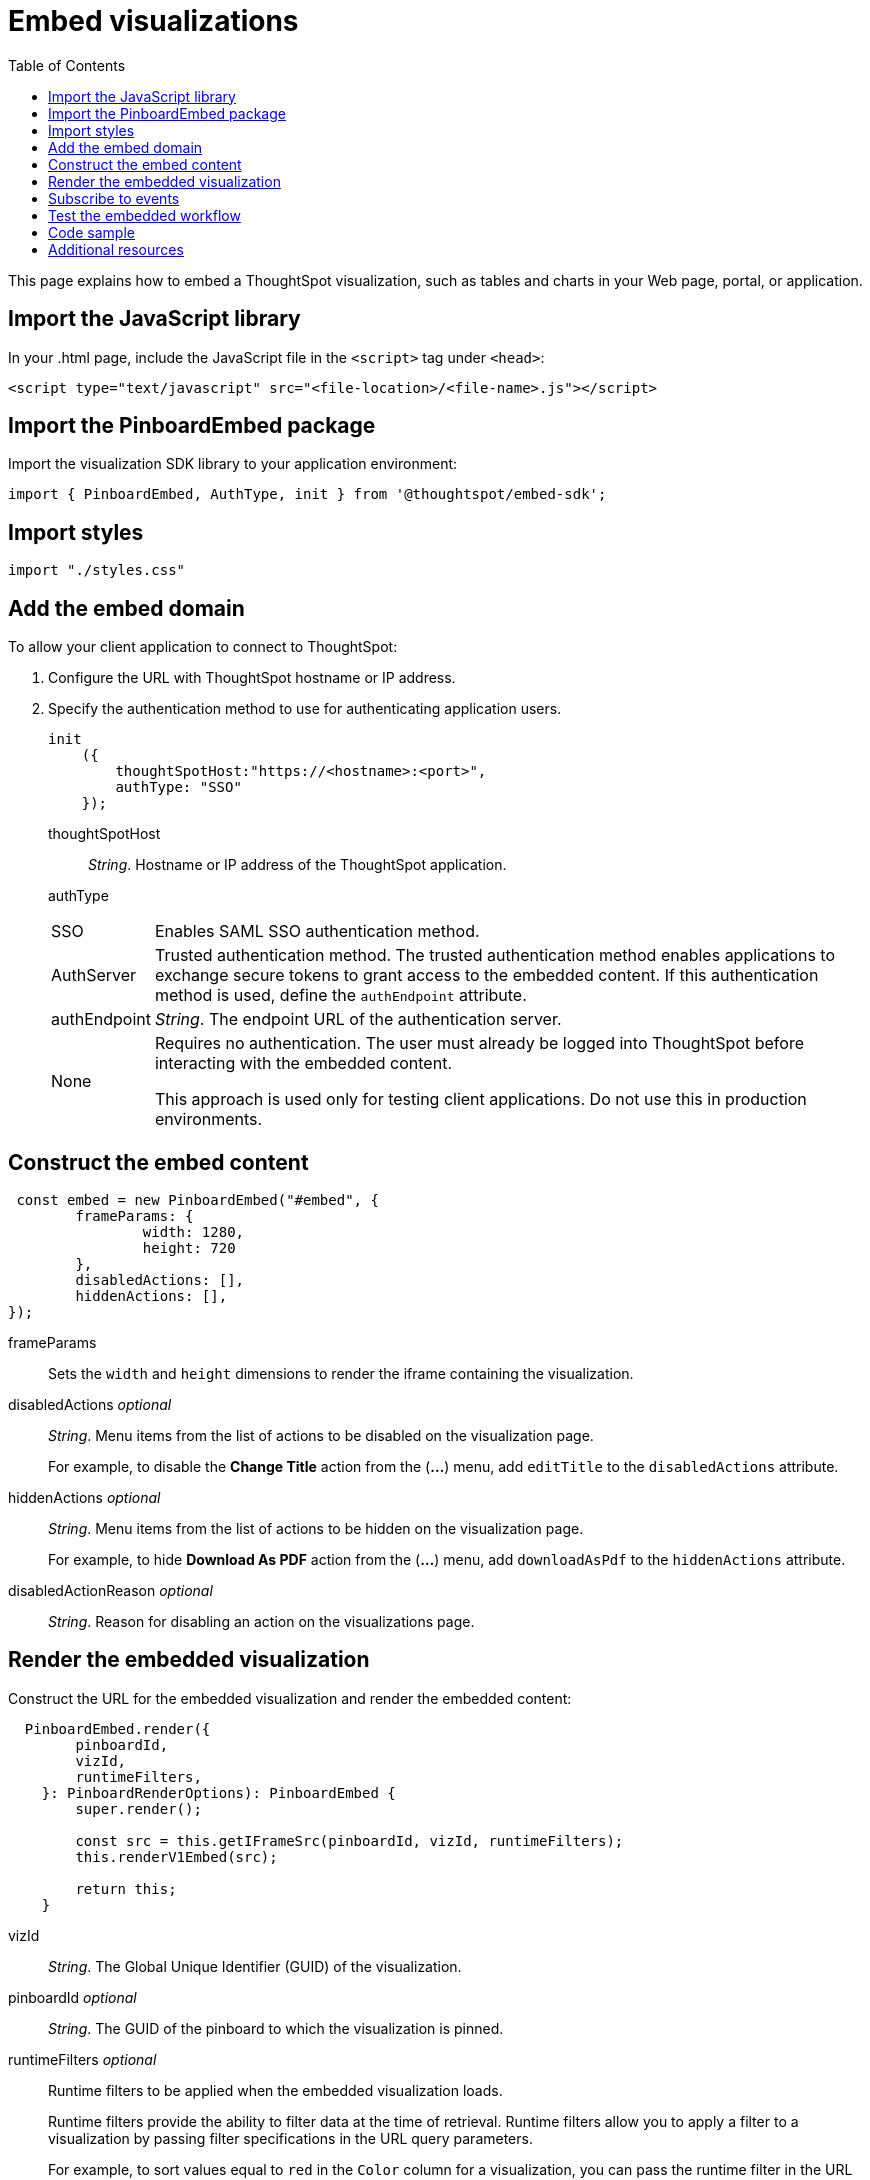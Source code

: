 = Embed visualizations
:toc: true

:page-title: Embed visualizations
:page-pageid: embed-a-viz
:page-description: Embed charts and tables

This page explains how to embed a ThoughtSpot visualization, such as tables and charts in your Web page, portal, or application.
////
To build this sample, you must have access to a text editor and a ThoughtSpot instance with a visualization.
Experience working with Javascript also helps.
////
== Import the JavaScript library
In your .html page, include the JavaScript file in the `<script>` tag under `<head>`:
[source,javascript]
----
<script type="text/javascript" src="<file-location>/<file-name>.js"></script>
----
== Import the PinboardEmbed package
Import the visualization SDK library to your application environment:

[source,javascript]
----
import { PinboardEmbed, AuthType, init } from '@thoughtspot/embed-sdk';
----
== Import styles
[source,javascript]
----
import "./styles.css"
----

== Add the embed domain

To allow your client application to connect to ThoughtSpot:

. Configure the URL with ThoughtSpot hostname or IP address.
. Specify the authentication method to use for authenticating application users.
+
[source,javascript]
----
init
    ({
        thoughtSpotHost:"https://<hostname>:<port>",
        authType: "SSO"
    });
----
+
thoughtSpotHost::
_String_. Hostname or IP address of the ThoughtSpot application.
authType::
[horizontal]
SSO::
Enables SAML SSO authentication method.
AuthServer::
Trusted authentication method. The trusted authentication method enables applications to exchange secure tokens to grant access to the embedded content. If this authentication method is used, define the `authEndpoint`  attribute.
authEndpoint::
_String_. The endpoint URL of the authentication server.
None::
Requires no authentication. The user must already be logged into ThoughtSpot before interacting with the embedded content.
+
This approach is used only for testing client applications. Do not use this in production environments.

== Construct the embed content
[source,JavaScript]
----
 const embed = new PinboardEmbed("#embed", {
	frameParams: {
		width: 1280,
		height: 720
	},
	disabledActions: [],
	hiddenActions: [],
});
----
 
frameParams:: Sets the `width` and `height` dimensions to render the iframe containing the visualization.
disabledActions [small]_optional_::
_String_. Menu items from the list of actions to be disabled on the visualization page.
+
For example, to disable the *Change Title* action from the (*...*) menu, add `editTitle` to the  `disabledActions` attribute.

hiddenActions [small]_optional_::
_String_. Menu items from the list of actions to be hidden on the visualization page.
+
For example, to hide *Download As PDF* action from the  (*...*) menu, add `downloadAsPdf` to the `hiddenActions` attribute.

disabledActionReason [small]_optional_::
_String_. Reason for disabling an action on the visualizations page.

== Render the embedded visualization
Construct the URL for the embedded visualization and render the embedded content:
[source,JavaScript]
----
  PinboardEmbed.render({
        pinboardId,
        vizId,
        runtimeFilters,
    }: PinboardRenderOptions): PinboardEmbed {
        super.render();

        const src = this.getIFrameSrc(pinboardId, vizId, runtimeFilters);
        this.renderV1Embed(src);

        return this;
    }
----

vizId::
_String_. The Global Unique Identifier (GUID) of the visualization.
pinboardId [small]_optional_::
_String_. The GUID of the pinboard to which the visualization is pinned.
runtimeFilters [small]_optional_::
Runtime filters to be applied when the embedded visualization loads.
+
Runtime filters provide the ability to filter data at the time of retrieval. Runtime filters allow you to apply a filter to a visualization by passing filter specifications in the URL query parameters.
+
For example, to sort values equal to `red` in the `Color` column for a visualization, you can pass the runtime filter in the URL query parameters as shown here:
+
----
http://<thoughtspot_server>:<port>/
?col1=<column_name\>&op1=EQ>&val1=red#/pinboard/<pinboardId>/<viz_id>
----
Runtime filters have several operators you can use to filter your embedded visualizations.

|===
|Operator|Description|Number of Values

| `EQ`
| equals
| 1

| `NE`
| does not equal
| 1

| `LT`
| less than
| 1

| `LE`
| less than or equal to
| 1

| `GT`
| greater than
| 1

| `GE`
| greater than or equal to
| 1

| `CONTAINS`
| contains
| 1

| `BEGINS_WITH`
| begins with
| 1

| `ENDS_WITH`
| ends with
| 1

| `BW_INC_MAX`
| between inclusive of the higher value
| 2

| `BW_INC_MIN`
| between inclusive of the lower value
| 2

| `BW_INC`
| between inclusive
| 2

| `BW`
| between non-inclusive
| 2
|===


== Subscribe to events
Register event handlers to subscribe to events triggered by the embedded visualizations:
[source,javascript]
----
  //register event listeners for visualization loading event

  embed.on("init", showLoader)
  embed.on("load", hideLoader)
----
////
==== Event Types
init::
The visualization iframe is initiaized.
load::
The visualization iframe is loaded.
filtersChanged::
New filters applied for the visualization
drilldown::
Visualization drilldown is initiated.
////

== Test the embedded workflow

* Load the client application.
* Try accessing a visualization embedded in your application.
* Verify the iframe rendition.
* If you have disabled a menu item from the visualizations page, verify if the menu command is disabled.
* Verify the runtime filters.

== Code sample

[source,javascript]
----
import { PinboardEmbed, AuthType, init } from '@thoughtspot/embed-sdk';

init({
    thoughtSpotHost: '<%=tshost%>',
    authType: 'None',
});

const pinboardEmbed = new PinboardEmbed(
    document.getElementById('ts-embed'),
    {
        frameParams: {
            width: '100%',
            height: '100%',
        },
    });

pinboardEmbed.render({
    pinboardId: '<%=pinboardGUID%>',
    vizId: '<%=vizGUID%>'
});
----

++++

<a href="{{tshost}}/#/everywhere/playground/answer" id="preview-in-playground" target="_parent">Preview in Playground</a>
++++

== Additional resources
For more information on PinboardEmbed SDK reference, see xref:sdk-reference.adoc[Visual Embed SDK Reference].
